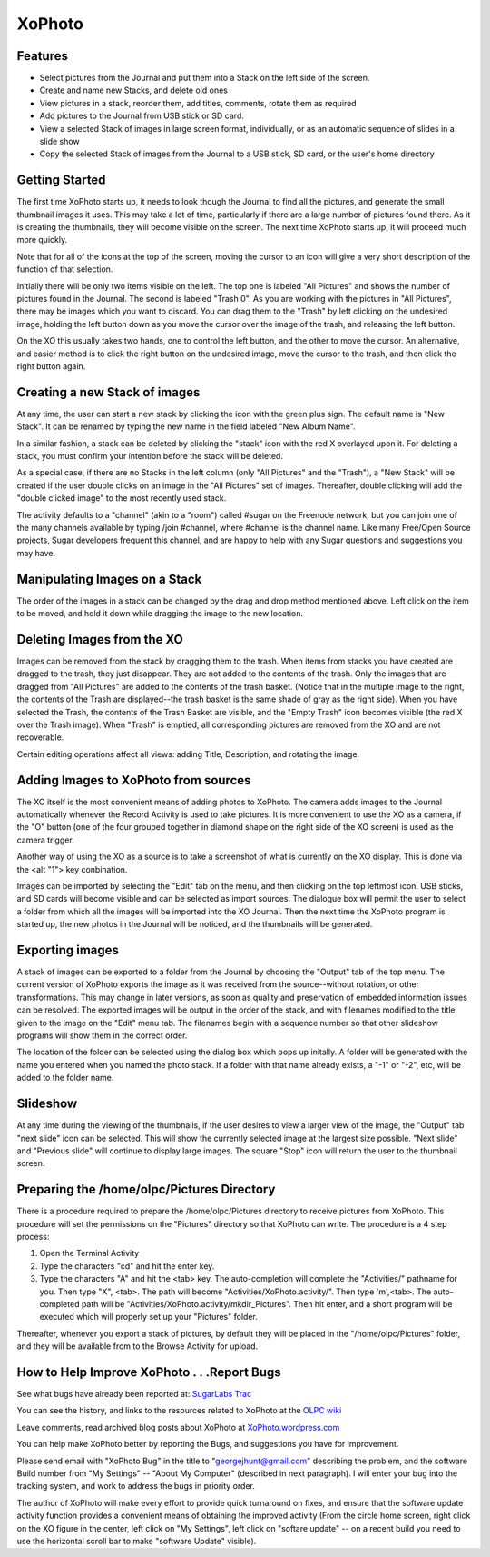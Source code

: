 =======
XoPhoto
=======

Features
--------

* Select pictures from the Journal and put them into a Stack on the left side of the screen.

* Create and name new Stacks, and delete old ones

* View pictures in a stack, reorder them, add titles, comments, rotate them as required

* Add pictures to the Journal from USB stick or SD card.

* View a selected Stack of images in large screen format, individually, or as an automatic sequence of slides in a slide show

* Copy the selected Stack of images from the Journal to a USB stick, SD card, or the user's home directory

.. image :: ../images/xophoto_1.jpg

Getting Started
---------------

The first time XoPhoto starts up, it needs to look though the Journal to find all the pictures, and generate the small thumbnail images it uses. This may take a lot of time, particularly if there are a large number of pictures found there. As it is creating the thumbnails, they will become visible on the screen. The next time XoPhoto starts up, it will proceed much more quickly.

Note that for all of the icons at the top of the screen, moving the cursor to an icon will give a very short description of the function of that selection.

Initially there will be only two items visible on the left. The top one is labeled "All Pictures" and shows the number of pictures found in the Journal. The second is labeled "Trash 0". As you are working with the pictures in "All Pictures", there may be images which you want to discard. You can drag them to the "Trash" by left clicking on the undesired image, holding the left button down as you move the cursor over the image of the trash, and releasing the left button.

On the XO this usually takes two hands, one to control the left button, and the other to move the cursor. An alternative, and easier method is to click the right button on the undesired image, move the cursor to the trash, and then click the right button again.


Creating a new Stack of images
------------------------------

At any time, the user can start a new stack by clicking the icon with the green plus sign. The default name is "New Stack". It can be renamed by typing the new name in the field labeled "New Album Name".

In a similar fashion, a stack can be deleted by clicking the "stack" icon with the red X overlayed upon it. For deleting a stack, you must confirm your intention before the stack will be deleted.

As a special case, if there are no Stacks in the left column (only "All Pictures" and the "Trash"), a "New Stack" will be created if the user double clicks on an image in the "All Pictures" set of images. Thereafter, double clicking will add the "double clicked image" to the most recently used stack.


The activity defaults to a "channel" (akin to a "room") called #sugar on the Freenode network, but you can join one of the many channels available by typing /join #channel, where #channel is the channel name. Like many Free/Open Source projects, Sugar developers frequent this channel, and are happy to help with any Sugar questions and suggestions you may have.

.. image :: ../images/xophoto_2.png


Manipulating Images on a Stack
------------------------------

The order of the images in a stack can be changed by the drag and drop method mentioned above. Left click on the item to be moved, and hold it down while dragging the image to the new location.


Deleting Images from the XO
---------------------------

Images can be removed from the stack by dragging them to the trash. When items from stacks you have created are dragged to the trash, they just disappear. They are not added to the contents of the trash. Only the images that are dragged from "All Pictures" are added to the contents of the trash basket. (Notice that in the multiple image to the right, the contents of the Trash are displayed--the trash basket is the same shade of gray as the right side). When you have selected the Trash, the contents of the Trash Basket are visible, and the "Empty Trash" icon becomes visible (the red X over the Trash image). When "Trash" is emptied, all corresponding pictures are removed from the XO and are not recoverable.

Certain editing operations affect all views: adding Title, Description, and rotating the image.

.. image :: ../images/xophoto_3.png


Adding Images to XoPhoto from sources
-------------------------------------

The XO itself is the most convenient means of adding photos to XoPhoto. The camera adds images to the Journal automatically whenever the Record Activity is used to take pictures. It is more convenient to use the XO as a camera, if the "O" button (one of the four grouped together in diamond shape on the right side of the XO screen) is used as the camera trigger.

Another way of using the XO as a source is to take a screenshot of what is currently on the XO display. This is done via the <alt "1"> key conbination.

Images can be imported by selecting the "Edit" tab on the menu, and then clicking on the top leftmost icon. USB sticks, and SD cards will become visible and can be selected as import sources. The dialogue box will permit the user to select a folder from which all the images will be imported into the XO Journal. Then the next time the XoPhoto program is started up, the new photos in the Journal will be noticed, and the thumbnails will be generated.


Exporting images
----------------

A stack of images can be exported to a folder from the Journal by choosing the "Output" tab of the top menu. The current version of XoPhoto exports the image as it was received from the source--without rotation, or other transformations. This may change in later versions, as soon as quality and preservation of embedded information issues can be resolved. The exported images will be output in the order of the stack, and with filenames modified to the title given to the image on the "Edit" menu tab. The filenames begin with a sequence number so that other slideshow programs will show them in the correct order.

The location of the folder can be selected using the dialog box which pops up initally. A folder will be generated with the name you entered when you named the photo stack. If a folder with that name already exists, a "-1" or "-2", etc, will be added to the folder name.


Slideshow
---------

At any time during the viewing of the thumbnails, if the user desires to view a larger view of the image, the "Output" tab "next slide" icon can be selected. This will show the currently selected image at the largest size possible. "Next slide" and "Previous slide" will continue to display large images. The square "Stop" icon will return the user to the thumbnail screen.

.. image :: ../images/xophoto_4.png


Preparing the /home/olpc/Pictures Directory
-------------------------------------------
There is a procedure required to prepare the /home/olpc/Pictures directory to receive pictures from XoPhoto. This procedure will set the permissions on the "Pictures" directory so that XoPhoto can write. The procedure is a 4 step process:

1. Open the Terminal Activity

2. Type the characters "cd" and hit the enter key.

3. Type the characters "A" and hit the <tab> key. The auto-completion will complete the "Activities/" pathname for you. Then type "X", <tab>. The path will become "Activities/XoPhoto.activity/". Then type 'm',<tab>. The auto-completed path will be "Activities/XoPhoto.activity/mkdir_Pictures". Then hit enter, and a short program will be executed which will properly set up your "Pictures" folder.

Thereafter, whenever you export a stack of pictures, by default they will be placed in the "/home/olpc/Pictures" folder, and they will be available from to the Browse Activity for upload.

How to Help Improve XoPhoto . . .Report Bugs
--------------------------------------------

See what bugs have already been reported at: `SugarLabs Trac <https://bugs.sugarlabs.org/query?status=accepted&status=assigned&status=new&status=reopened&component=XoPhoto>`_

You can see the history, and links to the resources related to XoPhoto at the `OLPC wiki <http://wiki.laptop.org/go/Xophoto>`_

Leave comments, read archived blog posts about XoPhoto at `XoPhoto.wordpress.com <https://xophoto.wordpress.com/>`_

You can help make XoPhoto better by reporting the Bugs, and suggestions you have for improvement.

Please send email with "XoPhoto Bug" in the title to "georgejhunt@gmail.com" describing the problem, and the software Build number from "My Settings" -- "About My Computer" (described in next paragraph). I will enter your bug into the tracking system, and work to address the bugs in priority order.

The author of XoPhoto will make every effort to provide quick turnaround on fixes, and ensure that the software update activity function provides a convenient means of obtaining the improved activity (From the circle home screen, right click on the XO figure in the center, left click on "My Settings", left click on "softare update" -- on a recent build you need to use the horizontal scroll bar to make "software Update" visible).

